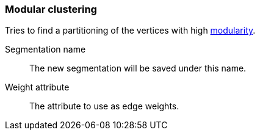 ### Modular clustering

Tries to find a partitioning of the vertices with high
http://en.wikipedia.org/wiki/Modularity_(networks)[modularity].

====
[[name]] Segmentation name::
The new segmentation will be saved under this name.

[[weights]] Weight attribute::
The attribute to use as edge weights.
====

